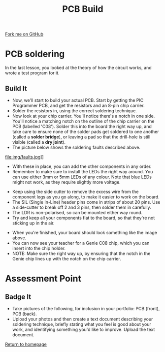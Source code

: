 #+STARTUP:indent
#+HTML_HEAD: <link rel="stylesheet" type="text/css" href="css/styles.css"/>
#+HTML_HEAD_EXTRA: <link href='http://fonts.googleapis.com/css?family=Ubuntu+Mono|Ubuntu' rel='stylesheet' type='text/css'>
#+OPTIONS: f:nil author:nil num:1 creator:nil timestamp:nil 
#+TITLE: PCB Build
#+AUTHOR: Stephen Brown

#+BEGIN_HTML
<div class=ribbon>
<a href="https://github.com/stsb11/pic_programmer">Fork me on GitHub</a>
</div>
#+END_HTML

* COMMENT Use as a template
:PROPERTIES:
:HTML_CONTAINER_CLASS: activity
:END:
** Learn It
:PROPERTIES:
:HTML_CONTAINER_CLASS: learn
:END:

** Research It
:PROPERTIES:
:HTML_CONTAINER_CLASS: research
:END:

** Design It
:PROPERTIES:
:HTML_CONTAINER_CLASS: design
:END:

** Build It
:PROPERTIES:
:HTML_CONTAINER_CLASS: build
:END:

** Test It
:PROPERTIES:
:HTML_CONTAINER_CLASS: test
:END:

** Run It
:PROPERTIES:
:HTML_CONTAINER_CLASS: run
:END:

** Document It
:PROPERTIES:
:HTML_CONTAINER_CLASS: document
:END:

** Code It
:PROPERTIES:
:HTML_CONTAINER_CLASS: code
:END:

** Program It
:PROPERTIES:
:HTML_CONTAINER_CLASS: program
:END:

** Try It
:PROPERTIES:
:HTML_CONTAINER_CLASS: try
:END:

** Badge It
:PROPERTIES:
:HTML_CONTAINER_CLASS: badge
:END:

** Save It
:PROPERTIES:
:HTML_CONTAINER_CLASS: save
:END:

* PCB soldering
:PROPERTIES:
:HTML_CONTAINER_CLASS: activity
:END:
In the last lesson, you looked at the theory of how the circuit works, and wrote a test program for it.
** Build It
:PROPERTIES:
:HTML_CONTAINER_CLASS: build
:END:
- Now, we'll start to build your actual PCB. Start by getting the PIC Programmer PCB, and get the resistors and an 8-pin chip carrier.
- Solder the resistors in, using the correct soldering technique.
- Now look at your chip carrier. You'll notice there's a notch in one side. You'll notice a matching notch on the outline of the chip carrier on the PCB (labelled 'C08'). Solder this into the board the right way up, and take care to ensure none of the solder pads get soldered to one another (called a **solder bridge**), or leaving a pad so that the drill-hole is still visible (called a **dry joint**).
- The picture below shows the soldering faults described above. 
file:img/faults.jpg]]

- With these in place, you can add the other components in any order.
- Remember to make sure to install the LEDs the right way around. You can use either 3mm or 5mm LEDs of any colour. Note that blue LEDs might not work, as they require slightly more voltage. 
[[file:img/led.jpg]]
- Keep using the side cutter to remove the excess wire from the component legs as you go along, to make it easier to work on the board.
- The SIL (Single In-Line) header pins come in strips of about 20 pins. Use a side-cutter to break off 2 and 3 pins, then solder them in carefully.
- The LDR is non-polarised, so can be mounted either way round.
- Try and keep all your components flat to the board, so that they're not sticking up in the air.
[[./img/soldering1.jpg]]
- When you're finished, your board should look something like the image above. 
- You can now see your teacher for a Genie C08 chip, which you can insert into the chip holder. 
- NOTE: Make sure the right way up, by ensuring that the notch in the Genie chip lines up with the notch on the chip carrier.
* Assessment Point
:PROPERTIES:
:HTML_CONTAINER_CLASS: activity
:END:
** Badge It
:PROPERTIES:
:HTML_CONTAINER_CLASS: badge
:END:
- Take pictures of the following, for inclusion in your portfolio: PCB (front), PCB (back).
- Upload your photos and then create a text document describing your soldering technique, briefly stating what you feel is good about your work, and identifying something you'd like to improve. Upload the text document.
[[file:index.html][Return to homepage]]
